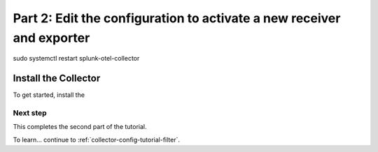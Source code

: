 .. _collector-config-tutorial-edit:

**********************************************************************
Part 2: Edit the configuration to activate a new receiver and exporter
**********************************************************************
sudo systemctl restart splunk-otel-collector



Install the Collector
=======================================

To get started, install the 


Next step
-----------------------

This completes the second part of the tutorial. 

To learn... continue to :ref:`collector-config-tutorial-filter`.
